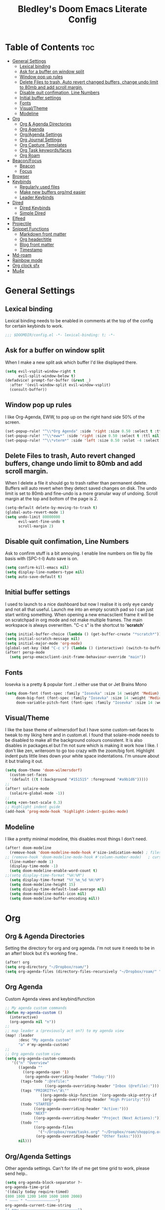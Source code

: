 #+TITLE: Bledley's Doom Emacs Literate Config
#+ID: 2023_07_21_1853
#+PROPERTY: header-args:emacs-lisp
#+OPTIONS: toc:4

* Table of Contents :toc:
- [[#general-settings][General Settings]]
  - [[#lexical-binding][Lexical binding]]
  - [[#ask-for-a-buffer-on-window-split][Ask for a buffer on window split]]
  - [[#window-pop-up-rules][Window pop up rules]]
  - [[#delete-files-to-trash-auto-revert-changed-buffers-change-undo-limit-to-80mb-and-add-scroll-margin][Delete Files to trash, Auto revert changed buffers, change undo limit to 80mb and add scroll margin.]]
  - [[#disable-quit-confimation-line-numbers][Disable quit confimation, Line Numbers]]
  - [[#initial-buffer-settings][Initial buffer settings]]
  - [[#fonts][Fonts]]
  - [[#visualtheme][Visual/Theme]]
  - [[#modeline][Modeline]]
- [[#org][Org]]
  - [[#org--agenda-directories][Org & Agenda Directories]]
  - [[#org-agenda][Org Agenda]]
  - [[#orgagenda-settings][Org/Agenda Settings]]
  - [[#org-journal-settings][Org Journal Settings]]
  - [[#org-capture-templates][Org Capture Templates]]
  - [[#org-task-keywordsfaces][Org Task keywords/faces]]
  - [[#org-roam][Org Roam]]
- [[#beaconfocus][Beacon/Focus]]
  - [[#beacon][Beacon]]
  - [[#focus][Focus]]
- [[#browser][Browser]]
- [[#keybinds][Keybinds]]
  - [[#regularly-used-files][Regularly used files]]
  - [[#make-new-buffers-orgmd-easier][Make new buffers org/md easier]]
  - [[#leader-keybinds][Leader Keybinds]]
- [[#dired][Dired]]
  - [[#dired-keybinds][Dired Keybinds]]
  - [[#simple-dired][Simple Dired]]
- [[#elfeed][Elfeed]]
- [[#projectile][Projectile]]
- [[#snippet-functions][Snippet Functions]]
  - [[#markdown-front-matter][Markdown front matter]]
  - [[#org-headertitle][Org header/title]]
  - [[#blog-front-matter][Blog front matter]]
  - [[#timestamp][Timestamp]]
- [[#md-roam][Md-roam]]
- [[#rainbow-mode][Rainbow mode]]
- [[#org-clock-sfx][Org clock sfx]]
- [[#mu4e][Mu4e]]

* General Settings
** Lexical binding
Lexical binding needs to be enabled in comments at the top of the config for certain keybinds to work.

#+begin_src emacs-lisp
;;; $DOOMDIR/config.el -*- lexical-binding: t; -*-
#+end_src

** Ask for a buffer on window split
When I make a new split ask which buffer I'd like displayed there.

#+begin_src emacs-lisp
(setq evil-vsplit-window-right t
      evil-split-window-below t)
(defadvice! prompt-for-buffer (&rest _)
  :after '(evil-window-split evil-window-vsplit)
  (consult-buffer))
#+end_src

** Window pop up rules
I like Org-Agenda, EWW, to pop up on the right hand side 50% of the screen.

#+begin_src emacs-lisp
(set-popup-rule! "^\\*Org Agenda" :side 'right :size 0.50 :select t :ttl nil)
(set-popup-rule! "^\\*eww*" :side 'right :size 0.50 :select t :ttl nil)
(set-popup-rule! "^\\*vterm*" :side 'left :size 0.50 :vslot -4 :select t :quit nil :ttl nil)
#+end_src

** Delete Files to trash, Auto revert changed buffers, change undo limit to 80mb and add scroll margin.
When I delete a file it should go to trash rather than permanent delete.
Buffers will auto revert when they detect saved changes on disk.
The undo limit is set to 80mb and fine-undo is a more granular way of undoing.
Scroll margin at the top and bottom of the page is 2.

#+begin_src emacs-lisp
(setq-default delete-by-moving-to-trash t)
(global-auto-revert-mode 1)
(setq undo-limit 80000000
      evil-want-fine-undo t
      scroll-margin 2)
#+end_src

** Disable quit confimation, Line Numbers
Ask to confirm stuff is a bit annoying.
I enable line numbers on file by file basis with (SPC-t-l)
Auto save is on.

#+begin_src emacs-lisp
(setq confirm-kill-emacs nil)
(setq display-line-numbers-type nil)
(setq auto-save-default t)
#+end_src

** Initial buffer settings
I used to launch to a nice dashboard but now I realise it is only eye candy and not all that useful. Launch me into an empty scratch pad so I can just start writing something.
When opening a new emacsclient frame it will be on scratchpad in org mode and not make multiple frames. The main workspace is always overwritten. "C-c s" is the shortcut to '*scratch*'

#+begin_src emacs-lisp
(setq initial-buffer-choice (lambda () (get-buffer-create "*scratch*")))
(setq initial-scratch-message nil)
(setq initial-major-mode 'org-mode)
(global-set-key (kbd "C-c s") (lambda () (interactive) (switch-to-buffer "*scratch*")))
(after! persp-mode
  (setq persp-emacsclient-init-frame-behaviour-override "main"))
#+end_src

** Fonts
Iosevka is a pretty & popular font ..I either use that or Jet Brains Mono

 #+begin_src emacs-lisp
(setq doom-font (font-spec :family "Iosevka" :size 14 :weight 'Medium)
     doom-big-font (font-spec :family "Iosevka" :size 14 :weight 'Medium)
     doom-variable-pitch-font (font-spec :family "Iosevka" :size 14 :weight 'Medium))
 #+end_src

** Visual/Theme
I like the base theme of wilmersdorf but I have some custom-set-faces to tweak to my liking here and in custom.el. I found that solaire-mode needs to be disabled to make all the background colours consistent. It is also disables in packages.el but I'm not sure which is making it work how I like. I don't like zen, writeroom to go too crazy with the zoom/big font. Highlight indent puts little lines down your white space indentations. I'm unsure about it but trialing it out.

#+begin_src emacs-lisp
(setq doom-theme 'doom-wilmersdorf)
  (custom-set-faces
  '(default ((t (:background "#151515" :foreground "#a9b1d6")))))
;;
(after! solaire-mode
  (solaire-global-mode -1))
;;
(setq +zen-text-scale 0.3)
;; Highlight indent guide
(add-hook 'prog-mode-hook 'highlight-indent-guides-mode)
#+end_src

** Modeline
I like a pretty minimal modeline, this disables most things I don't need.

#+begin_src emacs-lisp
(after! doom-modeline
  (remove-hook 'doom-modeline-mode-hook #'size-indication-mode) ; filesize in modeline
;; (remove-hook 'doom-modeline-mode-hook #'column-number-mode)   ; cursor column in modeline
  (line-number-mode 1)
  (display-time-mode -1)
  (setq doom-modeline-enable-word-count t)
;;(setq display-time-format "%H:%M")
  (setq display-time-format "%Y_%m_%d %H:%M")
  (setq doom-modeline-height 15)
  (setq display-time-default-load-average nil)
  (setq doom-modeline-modal-icon nil)
  (setq doom-modeline-buffer-encoding nil))
#+end_src

* Org
** Org & Agenda Directories
Setting the directory for org and org agenda. I'm not sure it needs to be in an after! block but it's working fine..

#+begin_src emacs-lisp
(after! org
(setq org-directory "~/Dropbox/roam/")
(setq org-agenda-files (directory-files-recursively "~/Dropbox/roam/" "\\.org$"))
#+end_src

** Org Agenda
Custom Agenda views and keybind/function

#+begin_src emacs-lisp
;; My agenda custom commands
(defun my-agenda-custom ()
  (interactive)
  (org-agenda nil "n"))
;;
;; map leader a (previously act on?) to my agenda view
(map! :leader
      :desc "My agenda custom"
      "a" #'my-agenda-custom)
;;
;; Org agenda custom view
(setq org-agenda-custom-commands
   '(("n" "Overview"
      ((agenda ""
        ((org-agenda-span '1)
         (org-agenda-overriding-header "Today:")))
       (tags-todo ":@refile:"
                  ((org-agenda-overriding-header "Inbox (@refile):")))
       (tags "PRIORITY=\"A\""
                ((org-agenda-skip-function '(org-agenda-skip-entry-if 'todo 'done))
                 (org-agenda-overriding-header "High Priority:")))
       (todo "STARTED"
             ((org-agenda-overriding-header "Active:")))
       (todo "NEXT"
             ((org-agenda-overriding-header "Project (Next Actions):")))
       (todo ""
             ((org-agenda-files
               '("~/Dropbox/roam/tasks.org" "~/Dropbox/roam/shopping.org"))
              (org-agenda-overriding-header "Other Tasks:"))))
      nil)))
#+end_src

** Org/Agenda Settings
Other agenda settings. Can't for life of me get time grid to work, please send help..

#+begin_src emacs-lisp
(setq org-agenda-block-separator ?┈
org-agenda-time-grid
'((daily today require-timed)
(800 1000 1200 1400 1600 1800 2000)
" ┈┈┈┈ " "┈┈┈┈┈┈┈┈┈┈┈┈┈")
org-agenda-current-time-string
"! now ┈┈┈┈┈┈┈┈┈┈┈┈┈┈┈┈┈┈┈┈┈┈┈┈┈┈")
;;
(setq org-attach-id-dir "~/Dropbox/roam/assets/")
(setq org-startup-folded t)
(setq org-log-done 'time)
(setq org-clock-into-drawer t)
(setq org-deadline-warning-days 0)
(setq org-agenda-span 5
      org-agenda-start-day "-1")
(setq org-refile-targets (quote (("~/Dropbox/roam/tasks.org" :maxlevel . 6)
                                 ("~/Dropbox/roam/repeat.org" :level . 6)
                                 ("~/Dropbox/roam/bookmarks.org" :level . 6)
                                 ("~/Dropbox/roam/events.org" :level . 6)
                                 ("~/Dropbox/roam/goals.org" :level . 6)
                                 ("~/Dropbox/roam/archive.org" :level . 6)
                                 ("~/Dropbox/roam/reading.org" :level . 6)
                                 ("~/Dropbox/roam/shopping.org" :level . 6)
                                 ("~/Dropbox/roam/someday.org" :level . 6))))
(after! org
(setq! org-agenda-use-tag-inheritance t
      org-ellipsis " ▾ "
      org-hide-leading-stars t
      org-priority-highest '?A
      org-priority-lowest '?D
      org-default-priority '?C
      org-priority-faces '((?A :foreground "#989DAF")
                           (?B :foreground "#8C92A6")
                           (?C :foreground "#80869c")
                           (?D :foreground "#757C94"))))
;;
(add-hook! 'org-mode-hook 'org-fancy-priorities-mode)
(add-hook! 'org-agenda-mode-hook 'org-fancy-priorities-mode)
;;
(after! org-fancy-priorities
  (setq!
   org-fancy-priorities-list
   '("[A]" "[B]" "[C]" "[D]")
   ))
;; Place tags close to the right-hand side of the window - is this working?
(add-hook 'org-finalize-agenda-hook 'place-agenda-tags)
(defun place-agenda-tags ()
"Put the agenda tags by the right border of the agenda window."
(setq org-agenda-tags-column (- 4 (window-width)))
(org-agenda-align-tags))
;;
(require 'org-habit)
  (setq org-habit-following-days 7)
  (setq org-habit-preceding-days 30)
  (setq org-habit-show-habits t)
#+end_src

** Org Journal Settings
Journal settings a little bit mingled up with agenda stuff, I may rearrange this..

#+begin_src emacs-lisp
(after! org
(setq!
      org-journal-time-prefix "** "
      org-journal-date-prefix "* "
      org-journal-time-format "%H:%M"
      org-journal-date-format "%Y-%m-%d"
      org-journal-file-format "%Y_%m_%d.org"
      org-journal-dir "~/Dropbox/roam/journals/"
      org-superstar-headline-bullets-list '("◉" "○" "○" "○" "○" "○" "○")
      org-hide-emphasis-markers t
      org-agenda-start-with-log-mode t
      org-log-into-drawer t
      org-agenda-max-todos 10))
;;
(defun org-journal-find-location ()
  ;; Open today's journal, but specify a non-nil prefix argument in order to
  ;; inhibit inserting the heading; org-capture will insert the heading.
  (org-journal-new-entry t)
  (unless (eq org-journal-file-type 'daily)
    (org-narrow-to-subtree))
    (goto-char (point-max)))
;;
#+end_src

** Org Capture Templates
Quick capture templates are triggered with (SPC-n-n) and then the below prefix

#+begin_src emacs-lisp
(after! org
(setq! org-capture-templates
        '(("i" "Task" entry (file+olp "~/Dropbox/roam/tasks.org" "INBOX")
          "** TODO %?\n")
          ("n" "Quick Note" entry (file+olp "~/Dropbox/roam/tasks.org" "INBOX")
          "** %?\n%U\n")
          ("j" "Journal entry" plain (function org-journal-find-location)
                               "** %(format-time-string org-journal-time-format)\n  - %?")
          ("m" "Mail" entry (file+olp "~/Dropbox/roam/tasks.org" "EMAIL")
          "** TODO %a\n")
          ("t" "Text at point" entry (file+olp "~/Dropbox/roam/tasks.org" "INBOX")
          "** TODO %a\n")
         ("e" "Event" entry (file+olp "~/Dropbox/roam/events.org" "INBOX")
          "** EVENT %?%^{SCHEDULED}p" :empty-lines 1)
        ("b" "Bookmark" plain (file+olp "~/Dropbox/roam/tasks.org" "INBOX")
         "** %?")
        ("g" "Goal" plain (file+olp "~/Dropbox/roam/goals.org" "INBOX")
         (file "~/Dropbox/3_Resources/templates/tpl-goals.txt") :empty-lines 1)
         ("f" "Expenses" plain (file+olp "~/Dropbox/roam/expenses.org" "INBOX")
         "** %U - %^{Amount} %^{Summary} %^g" :prepend t)
        ("s" "Someday/Maybe" entry (file+olp "~/Dropbox/roam/someday.org" "INBOX")
          "* SOMEDAY %?\n %U\n" :empty-lines 1)
         ("w" "Weekly Review" plain (file+datetree "~/Dropbox/roam/weekly.org")
         (file "~/Dropbox/3_Resources/templates/tpl-weekly_review.txt") :empty-lines 1)
         ("r" "Reading List" plain (file+olp "~/Dropbox/roam/reading.org" "INBOX")
          "** %?" :empty-lines 1)
         ("l" "Shopping List" plain (file "~/Dropbox/roam/shopping.org")
         "* TODO %?" :empty-lines 0))))
#+end_src

** Org Task keywords/faces
Todo, task status names, colours and style.

#+begin_src emacs-lisp
(after! org
(setq! org-todo-keywords
      '((sequence
         "TODO(t)"
         "STARTED(s)"
         "NEXT(n)"
         "IDEA(i)"
         "GOAL(g)"
         "AREA(a)"
         "PROJECT(p)"
         "EVENT(e)"
         "REVIEW(r)"
         "SOMEDAY(y)"
         "|"
         "DONE(d)"
         "WAITING(w)"
         "CANCELLED(c)" ))))
(setq! org-todo-keyword-faces
      '(("TODO" :foreground "#C280a0" :weight bold)
       ("STARTED" :foreground "#66FFD6" :weight bold)
       ("NEXT" :foreground "#FFFBB8" :weight bold)
       ("IDEA" :foreground "#C280A0" :weight bold)
       ("SOMEDAY" :foreground "#AAAAE1" :weight bold)
       ("WAITING" :foreground "#AAAAE1" :weight bold)
       ("GOAL" :foreground "#65DDA3" :weight bold)
       ("AREA" :foreground "#8C8DFF" :weight bold)
       ("PROJECT" :foreground "#8C8DFF" :weight bold)
       ("EVENT" :foreground "#5099DA" :weight bold)
       ("REVIEW" :foreground "#8C8DFF" :weight bold)
       ("DONE" :foreground "#2FF9D1" :weight bold)
       ("CANCELLED" :foreground "#80869c" :weight bold))))
(after! org
(setq! org-tag-faces
   '(("@habit" :foreground "#C280a0")
     ("@important" :foreground "#c280a0"))))
#+end_src

** Org Roam
Org roam and dailies directory and capture templates for daily note. Use markdown files in Org Roam Md-roam see > [[https://github.com/nobiot/md-roam][Md-roam by nobiot]]

#+begin_src emacs-lisp
;; Org-roam
(after! org
(setq org-roam-directory "~/Dropbox/roam/")
(setq org-roam-file-extensions '("org" "md")) ; enable Org-roam for a markdown extension
(setq org-roam-completion-everywhere t)
;(setq org-roam-capture-templates ; theres something wrong with either this or the capture template below causing an error
;;   '(("n" "Daily Note" plain
;;      "%?"
;;      :if-new (file+head "${slug}-%<%Y_%m_%d>.md" "---
;;title: ${TITLE}\n#+DATE: %U\n
;---"))))
;
(setq org-roam-dailies-capture-templates
    '(("d" "default" entry "* %<%I:%M %p>: %?"
       :if-new (file+head "%<%Y_%m_%d>.org" "#+TITLE: %<%Y_%m_%d>\n#+ID: %<%Y-%m-%d-%H%M>\n#+FILETAGS: fleeting\n---\n* What's on your mind?\n* %<%Y-%m-%d>\n"))))
;;
(setq org-roam-dailies-directory "~/Dropbox/roam/journals/"))
;;
#+end_src

* Beacon/Focus
** Beacon
Flashy cursor on window switch.

#+begin_src emacs-lisp
;; Beacon global minor mode
(use-package! beacon) ;; Beacon
(after! beacon (beacon-mode 1))
;;
#+end_src

** Focus
Greys out out of focus text in writing mode.

#+begin_src emacs-lisp
;; Focus ;; TODO Test I don't think this should be here without any settings?
(use-package! focus)
;;
#+end_src

* Browser
Load links in Qutebrowser by default.

 #+begin_src emacs-lisp
;; Set browser
(setq browse-url-browser-function 'browse-url-generic
      browse-url-generic-program "qutebrowser")
;;(setq browse-url-browser-function 'eww-browse-url)
 #+end_src

* Keybinds
** Regularly used files
The zz/function is stolen from [[https://zzamboni.org/post/my-doom-emacs-configuration-with-commentary/][zzamboni.org]] "Note that this requires lexical binding to be enabled (see top of page) so that the lambda creates a closure, otherwise the keybindings don’t work."

#+begin_src emacs-lisp
;; Keyboard shortcuts for regularly used files
(defun zz/add-file-keybinding (key file &optional desc)
  (let ((key key)
        (file file)
        (desc desc))
    (map! :desc (or desc file)
          key
          (lambda () (interactive) (find-file file)))))
(zz/add-file-keybinding "C-c i" "~/Dropbox/roam/tasks.org" "tasks.org")
(zz/add-file-keybinding "C-c e" "~/Dropbox/roam/events.org" "events.org")
(zz/add-file-keybinding "C-c r" "~/Dropbox/roam/reading.org" "reading.org")
(zz/add-file-keybinding "C-c a" "~/Dropbox/roam/archive.org" "archive.org")
(zz/add-file-keybinding "C-c c" "~/dotfiles/.doom.d/config.org" "config.org")
;;
(global-set-key (kbd "C-c w") 'count-words)
(global-set-key (kbd "C-c n") 'now)
(global-set-key (kbd "C-c d") 'org-roam-dailies-goto-today)
(global-set-key (kbd "C-c y") 'org-roam-dailies-goto-yesterday)
(global-set-key (kbd "C-c m") 'global-hide-mode-line-mode)
(global-set-key (kbd "<f12>") 'writeroom-mode)
(global-set-key (kbd "<f11>") 'focus-mode)
(global-set-key (kbd "C-c b") 'elfeed-show-visit-gui)
(define-key global-map (kbd "C-c l") #'elfeed)
;;
#+end_src

** Make new buffers org/md easier
Make a new org and md buffer easier. Stolen from and thanks to [[https://tecosaur.github.io/emacs-config/config.html#pdf][tecosaur.github.io]]

#+begin_src emacs-lisp
(evil-define-command +evil-buffer-org-new (count file)
  "Creates a new ORG buffer replacing the current window, optionally
   editing a certain FILE"
  :repeat nil
  (interactive "P<f>")
  (if file
      (evil-edit file)
    (let ((buffer (generate-new-buffer "*new org*")))
      (set-window-buffer nil buffer)
      (with-current-buffer buffer
        (org-mode)
        (setq-local doom-real-buffer-p t)))))
(map! :leader
      (:prefix "n"
       :desc "New empty Org buffer" "O" #'+evil-buffer-org-new))
;;
;; Make a new md buffer easy
(evil-define-command +evil-buffer-md-new (count file)
  "Creates a new markdown buffer replacing the current window, optionally
   editing a certain FILE"
  :repeat nil
  (interactive "P<f>")
  (if file
      (evil-edit file)
    (let ((buffer (generate-new-buffer "*new md*")))
      (set-window-buffer nil buffer)
      (with-current-buffer buffer
        (markdown-mode)
        (setq-local doom-real-buffer-p t)))))
;;
(map! :leader
      (:prefix "n"
       :desc "New empty md buffer" "M" #'+evil-buffer-md-new))
;;
#+end_src

** Leader Keybinds
Take me to your leader. Convienient keybinds I use a lot.

#+begin_src emacs-lisp
(map! :leader
      (:prefix "n"
               :desc "Go to today's Daily Note" "d" #'org-roam-dailies-goto-today))
;
(map! :leader
      (:prefix "n"
               :desc "Go to yesterday's Daily Note" "D" #'org-roam-dailies-goto-yesterday))
;;
;; Remap space, space to switch to buffer instead of local files
(map! :leader
      :desc "Switch to buffer"
      "SPC" 'switch-to-buffer)
;;
;; Easier key for terminal popup
(map! :leader
      :desc "Vterm toggle"
      "v" '+vterm/toggle)
#+end_src

* Dired
** Dired Keybinds
TODO: Y for cut file isn't working correctly. I want this to be as ranger like as possible without the weird 'ranger mode' enabled.

#+begin_src emacs-lisp
(evil-define-key 'normal dired-mode-map
  (kbd "M-RET") 'dired-display-file
  (kbd "h") 'dired-up-directory
  (kbd "l") 'dired-find-file ; use dired-find-file instead of dired-open.
  (kbd "m") 'dired-mark
  (kbd "t") 'dired-toggle-marks
  (kbd "u") 'dired-unmark
  (kbd "U") 'dired-unmark-all-marks
  (kbd "y") 'dired-do-copy
  (kbd "c") 'dired-create-empty-file
  (kbd "D") 'dired-do-delete
  (kbd "J") 'dired-goto-file
  (kbd "M") 'dired-do-chmod
  (kbd "R") 'dired-do-rename
  (kbd "T") 'dired-do-touch
  (kbd "Y") 'dired-copy-filename-copy-filename-as-kill ; copies filename to kill ring.
  (kbd "Z") 'dired-do-compress
  (kbd "C") 'dired-create-directory
  (kbd "-") 'dired-do-kill-lines
  (kbd "n") 'evil-search-next
  (kbd "N") 'evil-search-previous
  (kbd "q") 'kill-this-buffer
  )
#+end_src

** Simple Dired
I don't need to see all the info columns. Can enable that when needed with "(" . I prefer the minimal look a bit like Ranger, I have 'all the icons' package working here too.

#+begin_src emacs-lisp
(defun my-dired-mode-setup ()
  "to be run as hook for `dired-mode'."
  (dired-hide-details-mode 1))
(add-hook 'dired-mode-hook 'my-dired-mode-setup)
#+end_src

* Elfeed
Elfeed settings

#+begin_src emacs-lisp
(require 'elfeed-org)
(after! elfeed
(elfeed-org)
(setq elfeed-search-filter "@1-day-ago +unread"
      elfeed-search-title-min-width 80
      elfeed-show-entry-switch #'pop-to-buffer
      shr-max-image-proportion 0.6)
(add-hook! 'elfeed-show-mode-hook (hide-mode-line-mode 1))
(add-hook! 'elfeed-search-update-hook #'hide-mode-line-mode)
 (defadvice! +rss-elfeed-wrap-h-nicer ()
    "Enhances an elfeed entry's readability by wrapping it to a width of
`fill-column' and centering it with `visual-fill-column-mode'."
    :override #'+rss-elfeed-wrap-h
    (setq-local truncate-lines nil
                shr-width 120
                visual-fill-column-center-text t
                default-text-properties '(line-height 1.1))
    (let ((inhibit-read-only t)
          (inhibit-modification-hooks t))
      (visual-fill-column-mode)
      (set-buffer-modified-p nil)))     )
;; browse article in gui browser instead of eww
(defun elfeed-show-visit-gui ()
  "Wrapper for elfeed-show-visit to use gui browser instead of eww"
  (interactive)
  (let ((browse-url-generic-program "xdg-open"))
    (elfeed-show-visit t)))
;; Note: The customize interface is also supported.
(setq rmh-elfeed-org-files (list "~/Dropbox/roam/elfeed.org"))
(add-hook! 'elfeed-search-mode-hook #'elfeed-update)
(after! elfeed-search
  (set-evil-initial-state! 'elfeed-search-mode 'normal))
(after! elfeed-show-mode
  (set-evil-initial-state! 'elfeed-show-mode   'normal))
;;
(after! evil-snipe
  (push 'elfeed-show-mode   evil-snipe-disabled-modes)
  (push 'elfeed-search-mode evil-snipe-disabled-modes))
;;
;; Tecosaur keybinds modified
(map! :map elfeed-search-mode-map
      :after elfeed-search
      [remap kill-this-buffer] "q"
      [remap kill-buffer] "q"
      :n doom-leader-key nil
      :n "c" #'+rss/quit
      :n "e" #'elfeed-update
      :n "z" #'elfeed-search-untag-all-unread
      :n "u" #'elfeed-search-tag-all-unread
      :n "s" #'elfeed-search-live-filter
      :n "x" #'elfeed-search-show-entry
      :n "p" #'elfeed-show-pdf
      :n "+" #'elfeed-search-tag-all
      :n "-" #'elfeed-search-untag-all
      :n "S" #'elfeed-search-set-filter
      :n "b" #'elfeed-search-browse-url
      :n "y" #'elfeed-search-yank)
(map! :map elfeed-show-mode-map
      :after elfeed-show
      [remap kill-this-buffer] "q"
      [remap kill-buffer] "q"
      :n doom-leader-key nil
      :nm "c" #'+rss/delete-pane
      :nm "o" #'ace-link-elfeed
      :nm "RET" #'org-ref-elfeed-add
      :nm "n" #'elfeed-show-next
      :nm "N" #'elfeed-show-prev
      :nm "p" #'elfeed-show-pdf
      :nm "+" #'elfeed-show-tag
      :nm "-" #'elfeed-show-untag
      :nm "s" #'elfeed-show-new-live-search
      :nm "y" #'elfeed-show-yank)
;;
(evil-define-key 'normal elfeed-show-mode-map
  (kbd "J") 'elfeed-goodies/split-show-next
  (kbd "K") 'elfeed-goodies/split-show-prev)
(evil-define-key 'normal elfeed-search-mode-map
  (kbd "J") 'elfeed-goodies/split-show-next
  (kbd "K") 'elfeed-goodies/split-show-prev)
#+end_src

* Projectile
Directories that show as projects in projectile,

 #+begin_src emacs-lisp
(setq projectile-project-search-path '("~/dotfiles/" "~/bleds_blog/" "~/Dropbox/roam/"))
 #+end_src

* Snippet Functions
Some useful snippet functions, I also use yasnippet for this but I like it to be here too..

** Markdown front matter
#+begin_src emacs-lisp
(defun my-md-front-matter ()
 (interactive)
 (insert "---\ntitle: ${title}\nid: %<%Y_%m_%d_%H%M>\ndate: %U\ntags: \n---\n")
 )
#+end_src

** Org header/title
#+begin_src emacs-lisp
(defun my-org-front-matter ()
 (interactive)
 (insert "#+TITLE: \n#+ID: \n#+FILETAGS: \n")
 )
#+end_src

** Blog front matter
#+begin_src emacs-lisp
(defun my-website-front-matter ()
 (interactive)
 (insert "---
layout: post
title: ""
date: 2023-00-00 00:00:00
categories:
---")
 )
;;
#+end_src

** Timestamp
Press this all the time for journal entries. Convienient keybind is above.

#+begin_src emacs-lisp
;; Timestamp
(defun now ()
 (interactive)
 (insert (format-time-string "** %H:%M")
 ))
;;
#+end_src

* Md-roam
Makes roam's features also consider Markdown files as part of the database. [[https://github.com/nobiot/md-roam]]

#+begin_src emacs-lisp
(use-package! md-roam
  :after org-roam
  :config
  (set-company-backend! 'markdown-mode 'company-capf)
  (setq org-roam-file-extensions '("org" "md"))
  (md-roam-mode 1)
  (org-roam-db-autosync-mode 1)
  (add-to-list 'org-roam-capture-templates
               '("n" "Node" plain "" :target
                 (file+head "${slug}.md"
                            "---\ntitle: ${title}\nid: %<%Y_%m_%d_%H%M>\ndate: %U\ntags: \n---\n")
                 :unnarrowed t))
  )
#+end_src

* Rainbow mode
Show me colour hex codes everywhere please..

#+begin_src emacs-lisp
(add-hook! org-mode 'rainbow-mode)
(add-hook! prog-mode 'rainbow-mode)
#+end_src

* Org clock sfx
Sound effect on completion of a timed session.

#+begin_src emacs-lisp
(setq org-clock-sound "~/sfx/advance_ding.wav")
(add-hook 'org-timer-done-hook 'org-clock-out)
;
#+end_src

* Mu4e
This is a mess but it works (mostly)...still need to try and understand it..
I'm getting an error warning about mu4e being a depreciated package and there is a conflict with evil bindings on it's dashboard that can be got around with C-z C-z.

#+begin_src emacs-lisp
;; Mu4e
(global-set-key (kbd "<f6>") 'mu4e)
(defun my-mu4e-all-mail ()
  "jump to mu4e all mail"
  (interactive)
  (mu4e~headers-jump-to-maildir "/All Mail"))
;;
(map! :leader
      :desc "Jump to mu4e inbox"
      "oi" 'my-mu4e-all-mail)
(add-to-list 'load-path "/usr/share/emacs/site-lisp/mu4e/")
;;(require 'mu4e)
(require 'smtpmail)
(setq starttls-use-gnutls t)
;; Line below taken as quickfix from github https://github.com/doomemacs/doomemacs/issues/6906 C-z on mu4e-main and bookmarks work
(defconst mu4e-headers-buffer-name "*mu4e-headers*"
  "Name of the buffer for message headers.")
;(add-to-list 'gnutls-trustfiles (expand-file-name "~/.config/protonmail/bridge/cert.pem")) ;mail sent succesfully once this was commented out??
(setq mu4e-headers-buffer-name "*mu4e-headers*")
(setq mu4e-index-update-error-warning nil) ;supress [mu4e] Update process returned with non-zero exit code
(setq mu4e-change-filenames-when-moving t) ; avoid sync conflicts
(setq mu4e-update-interval 120) ; refresh interval
(setq mu4e-compose-format-flowed t) ; re-flow mail so it's not hard wrapped
(setq mu4e-get-mail-command "mbsync -a")
(setq mu4e-root-maildir "~/.mail")
(setq mu4e-drafts-folder "/Drafts")
(setq mu4e-sent-folder   "/Sent")
(setq mu4e-refile-folder "/Archive")
(setq mu4e-trash-folder  "/Trash")
(setq message-send-mail-function 'smtpmail-send-it)
(setq auth-sources '("~/.authinfo.gpg"))
(setq smtpmail-auth-credentials "~/.authinfo.gpg")
(setq smtpmail-smtp-server "127.0.0.1")
(setq smtpmail-smtp-service 1025)
;;(setq smtpmail-stream-type  'ssl)
(setq message-kill-buffer-on-exit t)
(setq mu4e-headers-date-format "%Y-%m-%d %H:%M")
(setq mu4e-headers-time-format "%H:%M")
(setq mu4e-headers-fields
      '( (:date          .  25)    ;; alternatively, use :human-date
         (:flags         .   6)
         (:from-or-to          .  25)
         (:subject       .  nil))) ;; alternatively, use :thread-subject
(setq mu4e-headers-results-limit 1000)
(setq mu4e-index-cleanup t)
(setq mu4e-maildir-shortcuts
     '((:maildir "/INBOX"     :key ?i)
	(:maildir "/Sent"     :key ?s)
	(:maildir "/Drafts"    :key ?d)
        (:maildir "/Folders/sba.com" :key ?a)
        (:maildir "/Folders/bledspixel" :key ?b)
        (:maildir "/Folders/Gmail" :key ?g)
        (:maildir "/Folders/iCloud" :key ?c)
        (:maildir "Folders/SimpleLogin" :key ?l)
	(:maildir "/Trash"     :key ?t)
	(:maildir "/Spam"     :key ?p)
        (:maildir "/Archive"  :key ?r)
	(:maildir "/All Mail"  :key ?m)))
;;(add-to-list 'mu4e-bookmarks
 ;;            '(:name "Yesterday's messages" :query "date:2d..1d" :key ?y) t) ;;error void variable? but works
(setq mu4e-alert-icon "/usr/share/icons/Papirus/64x64/apps/mailspring.svg")
(setq mu4e-compose--org-msg-toggle-next nil)
(mu4e t)
#+end_src
